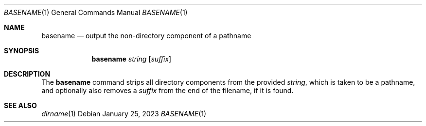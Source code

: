 .\" (C) Copyright 2023 S. V. Nickolas.
.\" 
.\" Redistribution and use in source and binary forms, with or without
.\" modification, are permitted provided that the following conditions are
.\" met:
.\" 
.\"   1. Redistributions of source code must retain the above copyright 
.\"      notice, this list of conditions and the following disclaimer.
.\"   2. Redistributions in binary form must reproduce the above copyright
.\"      notice, this list of conditions and the following disclaimer in the
.\"      documentation and/or other materials provided with the distribution.
.\" 
.\" THIS SOFTWARE IS PROVIDED BY THE AUTHOR AND CONTRIBUTORS "AS IS" AND ANY
.\" EXPRESS OR IMPLIED WARRANTIES, INCLUDING, BUT NOT LIMITED TO, THE IMPLIED
.\" WARRANTIES OF MERCHANTABILITY AND FITNESS FOR A PARTICULAR PURPOSE ARE
.\" DISCLAIMED.
.\" 
.\" IN NO EVENT SHALL THE AUTHOR OR CONTRIBUTORS BE LIABLE FOR ANY DIRECT,
.\" INDIRECT, INCIDENTAL, SPECIAL, EXEMPLARY, OR CONSEQUENTIAL DAMAGES
.\" (INCLUDING, BUT NOT LIMITED TO, PROCUREMENT OF SUBSTITUTE GOODS OR
.\" SERVICES; LOSS OF USE, DATA, OR PROFITS; OR BUSINESS INTERRUPTION)
.\" HOWEVER CAUSED AND ON ANY THEORY OF LIABILITY, WHETHER IN CONTRACT,
.\" STRICT LIABILITY, OR TORT (INCLUDING NEGLIGENCE OR OTHERWISE) ARISING IN
.\" ANY WAY OUT OF THE USE OF THIS SOFTWARE, EVEN IF ADVISED OF THE
.\" POSSIBILITY OF SUCH DAMAGE.
.Dd January 25, 2023
.Dt BASENAME 1
.Os
.Sh NAME
.Nm basename
.Nd output the non-directory component of a pathname
.Sh SYNOPSIS
.Nm basename
.Ar string
.Op Ar suffix
.Sh DESCRIPTION
The
.Nm
command strips all directory components from the provided 
.Ar string ,
which is taken to be a pathname, and optionally also removes a
.Ar suffix
from the end of the filename, if it is found.
.Sh SEE ALSO
.Xr dirname 1
